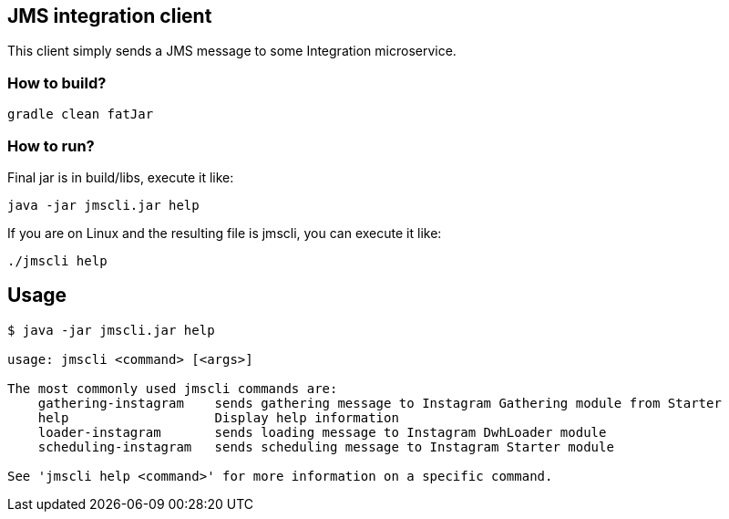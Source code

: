 == JMS integration client

This client simply sends a JMS message to some Integration microservice.

=== How to build?

[source,bash]
----
gradle clean fatJar
----

=== How to run?

Final jar is in build/libs, execute it like:

[source,bash]
----
java -jar jmscli.jar help
----

If you are on Linux and the resulting file is jmscli, you can execute it like:

[source,bash]
----
./jmscli help
----

== Usage

[source,bash]
----
$ java -jar jmscli.jar help

usage: jmscli <command> [<args>]

The most commonly used jmscli commands are:
    gathering-instagram    sends gathering message to Instagram Gathering module from Starter
    help                   Display help information
    loader-instagram       sends loading message to Instagram DwhLoader module
    scheduling-instagram   sends scheduling message to Instagram Starter module

See 'jmscli help <command>' for more information on a specific command.
----
